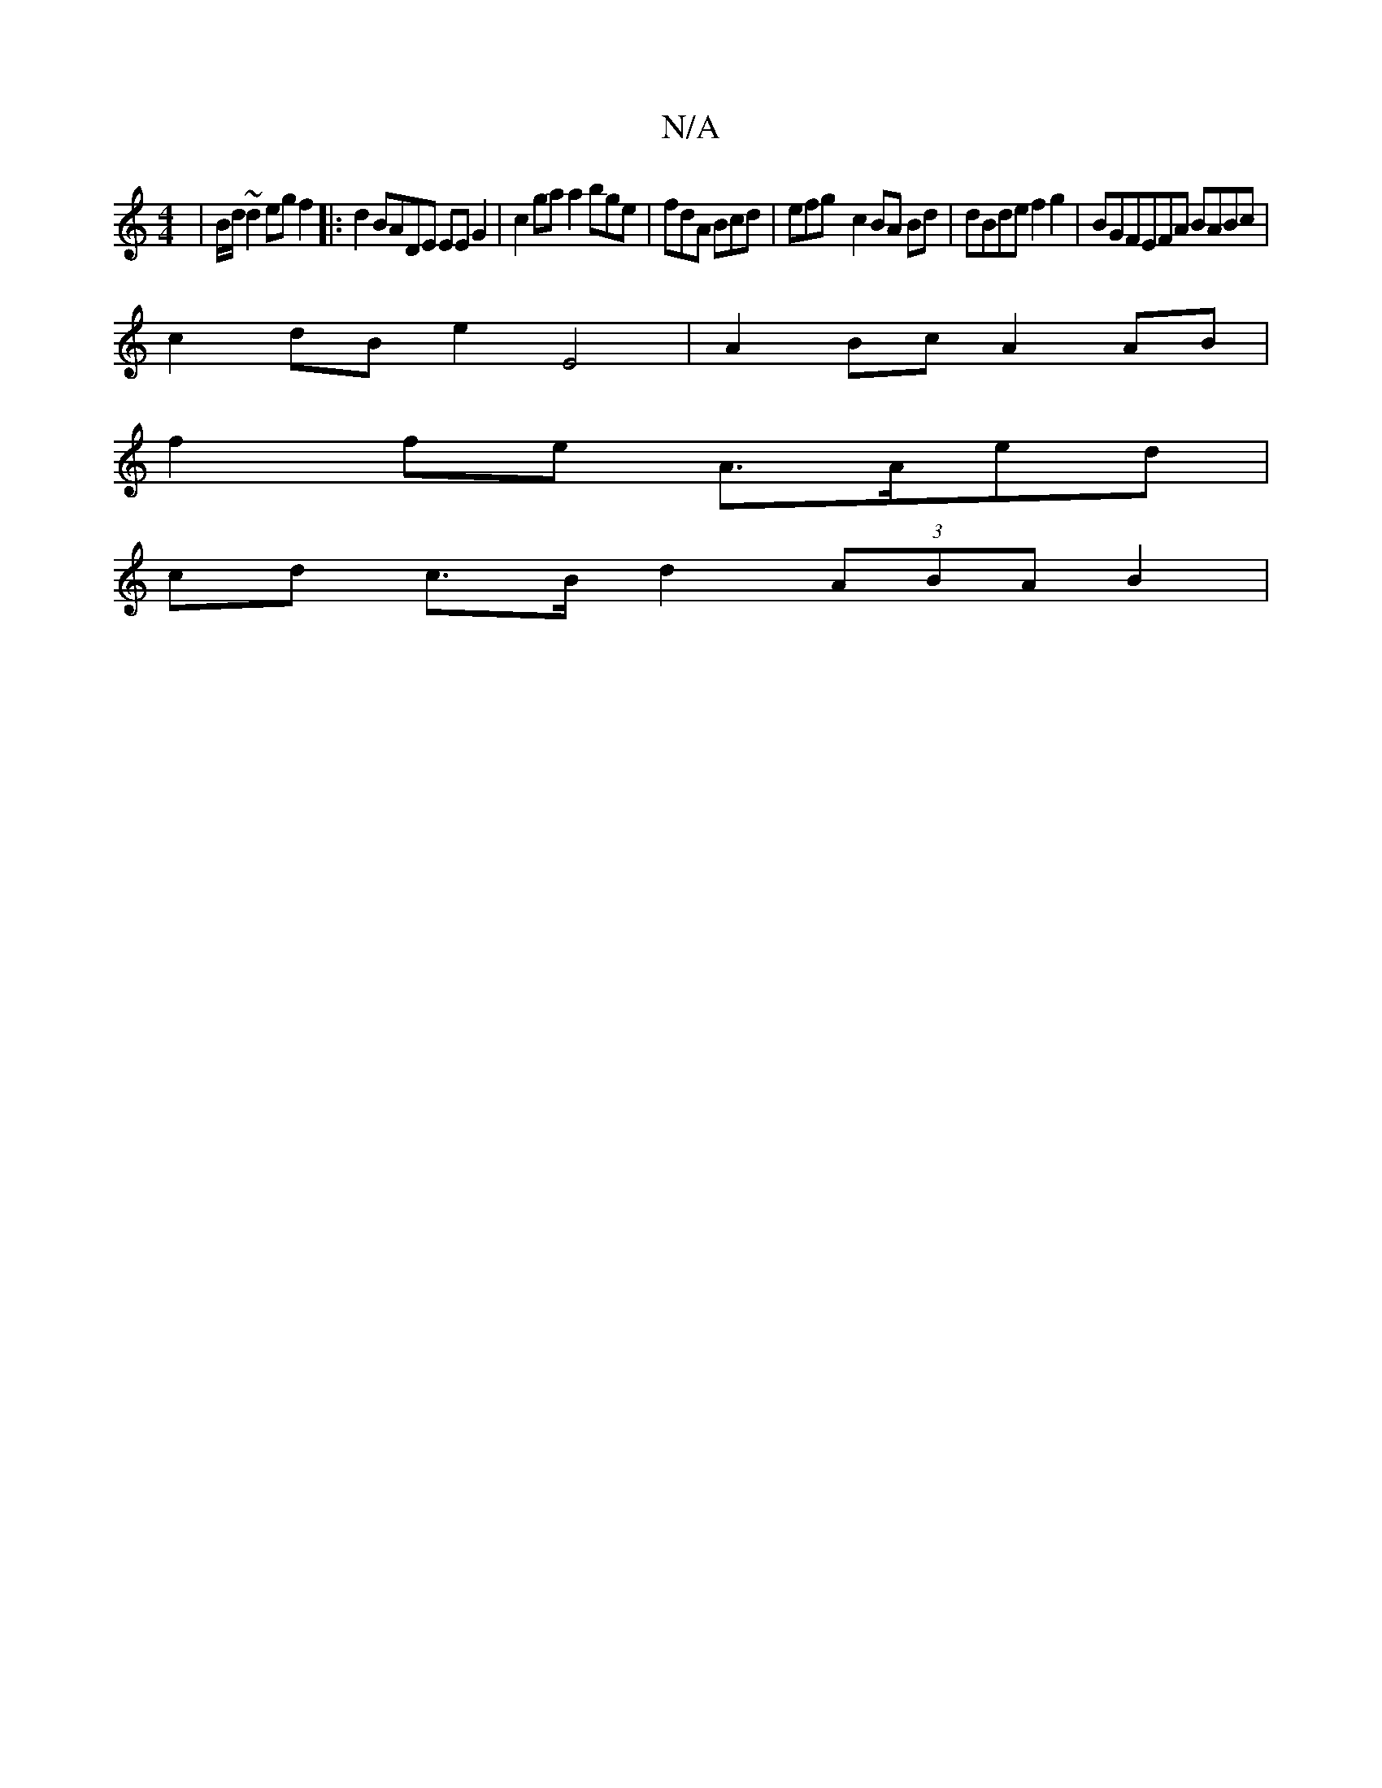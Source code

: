 X:1
T:N/A
M:4/4
R:N/A
K:Cmajor
|B/d/~d2egf2 |: d2 BADE EE G2|c2ga a2 bge|fdA Bcd | efg- c2 2 BA Bd|dBde f2 g2 |BGFEFA BABc|
c2dB e2 E4 | A2Bc A2AB |
f2 fe A>Aed |
cd c>B d2 (3ABAB2 |

G2E2E2F2:|
|: cG B e2 Ad | cBG ABA | .g.fvA f>f